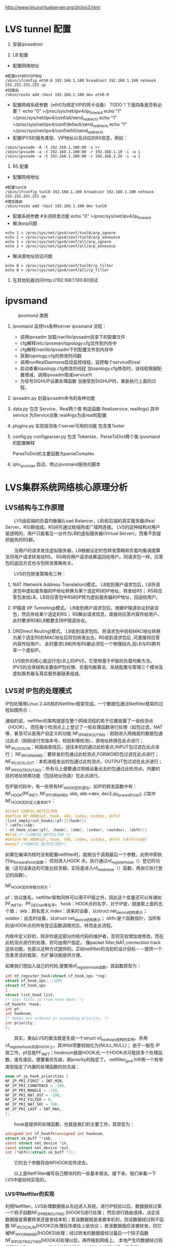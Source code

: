#+OPTIONS: "\n:t"

http://www.linuxvirtualserver.org/zh/lvs3.html
* LVS tunnel 配置
1. 安装ipvsadmin

2. LB 配置
- 配置网络地址
#+begin_example
  #配置eth0的VIP地址
  /sbin/ifconfig eth0:0 192.168.1.100 broadcast 192.168.1.100 netmask 255.255.255.255 up
  #加路由
  /sbin/route add –host 192.168.1.100 dev eth0:0
#+end_example
- 配置网络系统参数（eth0为绑定VIP的网卡设备） TODO？下面四条是否有必要？
  echo "0" >/proc/sys/net/ipv4/ip_forward
  echo "1" >/proc/sys/net/ipv4/conf/all/send_redirects   
  echo "1" >/proc/sys/net/ipv4/conf/default/send_redirects
  echo "1" >/proc/sys/net/ipv4/conf/eth0/send_redirects
- 配置IPVS的服务类型、VIP地址以及对应的RS信息，例如：
#+begin_example
/sbin/ipvsadm -A -t 192.168.1.100:80 -s rr
/sbin/ipvsadm -a -t 192.168.1.100:80 -r 192.168.1.10 -i -w 1
/sbin/ipvsadm -a -t 192.168.1.100:80 -r 192.168.1.20 -i -w 1
#+end_example
3. RS 配置
- 配置网络地址
#+begin_example
  #配置tunl0
  /sbin/ifconfig tunl0 192.168.1.100 broadcast 192.168.1.100 netmask 255.255.255.255 up
  #增加路由
  /sbin/route add -host 192.168.1.100 dev tunl0
#+end_example
- 配置系统参数
  #关闭转发功能
  echo "0" >/proc/sys/net/ipv4/ip_forward
- 解决arp问题
#+begin_example
  echo 1 > /proc/sys/net/ipv4/conf/tunl0/arp_ignore
  echo 2 > /proc/sys/net/ipv4/conf/tunl0/arp_announce
  echo 1 > /proc/sys/net/ipv4/conf/all/arp_ignore
  echo 2 > /proc/sys/net/ipv4/conf/all/arp_announce
#+end_example
- 解决源地址验证问题
#+begin_example
  echo 0 > /proc/sys/net/ipv4/conf/tunl0/rp_filter
  echo 0 > /proc/sys/net/ipv4/conf/all/rp_filter
#+end_example
4. 在其他机器访问http://192.168.1.100:80测试

* ipvsmand
  #+CAPTION: ipvsmond 类图
  [[file:img/ipvsmon.png]]
1. ipvsmand
   监控lvs各种server
   ipvsmand
   流程：
   - 调用ipvsadm 加载/var/lib/ipvsadm目录下的配置文件
   - cfg解释/etc/ipvsman/topology.cfg文件到内存中
   - cfg解释/var/lib/ipvsadm下的配置文件到内存中
   - 获取topology.cfg的修改时间戳
   - 调用runRealDaemons启动监控线程，监控每个service的real
   - 启动查看topology.cfg修改的线程
     当topology.cfg修改时，该线程根据配置增减，调用ipvsadm增减service\real
   - 为信号SIGHUP设置处理函数
     当接受到SIGHUP时，重新执行上面的过程。
2. ipvsadm.py
   封装ipvsadm命令的各种功能

3. data.py
   包含 Service、Real两个类
   构造函数 Real(service, realArgs)
   其中service 为Service对象
   realArgs为该real的配置

4. plugins.py
   实现探测各个server可用的功能
   包含类Tester

5. config.py
   configparser.py
   包含 Tokenize、ParseToDict两个类
   ipvsmand的配置解释
   
   ParseToDict的主要函数为parseComplex

6. iptv_ipvsman 启动、停止ipvsmand服务的脚本

* LVS集群系统网络核心原理分析
** LVS结构与工作原理

　　LVS由前端的负载均衡器(Load Balancer，LB)和后端的真实服务器(Real Server，RS)群组成。RS间可通过局域网或广域网连接。
LVS的这种结构对用户是透明的，用户只能看见一台作为LB的虚拟服务器(Virtual Server)，而看不到提供服务的RS群。

　　当用户的请求发往虚拟服务器，LB根据设定的包转发策略和负载均衡调度算法将用户请求转发给RS。
    RS再将用户请求结果返回给用户。同请求包一样，应答包的返回方式也与包转发策略有关。

　　LVS的包转发策略有三种：
1. NAT (Network Address Translation)模式。
   LB收到用户请求包后，LB将请求包中虚拟服务器的IP地址转换为某个选定RS的IP地址，转发给RS；
   RS将应答包发给LB，LB将应答包中RS的IP转为虚拟服务器的IP地址，回送给用户。
2. IP隧道 (IP Tunneling)模式。
   LB收到用户请求包后，根据IP隧道协议封装该包，然后传给某个选定的RS；
   RS解出请求信息，直接将应答内容传给用户。此时要求RS和LB都要支持IP隧道协议。
3. DR(Direct Routing)模式。
   LB收到请求包后，将请求包中目标MAC地址转换为某个选定RS的MAC地址后将包转发出去，RS收到请求包后 ,可直接将应答内容传给用户。
   此时要求LB和所有RS都必须在一个物理段内,且LB与RS群共享一个虚拟IP。

   LVS软件的核心是运行在LB上的IPVS，它使用基于IP层的负载均衡方法。
   IPVS的总体结构主要由IP包处理、负载均衡算法、系统配置与管理三个模块及虚拟服务器与真实服务器链表组成。

** LVS对 IP包的处理模式

   IP包处理用Linux 2.4内核的Netfilter框架完成。一个数据包通过Netfilter框架的过程如图所示：
    
   通俗的说，netfilter的架构就是在整个网络流程的若干位置放置了一些检测点（HOOK），
   而在每个检测点上上登记了一些处理函数进行处理（如包过滤，NAT等，甚至可以是用户自定义的功能
   NF_IP_PRE_ROUTING：刚刚进入网络层的数据包通过此点（刚刚进行完版本号，校验和等检测），源地址转换在此点进行；
   NF_IP_LOCAL_IN：经路由查找后，送往本机的通过此检查点,INPUT包过滤在此点进行；
   NF_IP_FORWARD：要转发的包通过此检测点,FORWORD包过滤在此点进行；
   NF_IP_LOCAL_OUT：本机进程发出的包通过此检测点，OUTPUT包过滤在此点进行；
   NF_IP_POST_ROUTING：所有马上便要通过网络设备出去的包通过此检测点，内置的目的地址转换功能（包括地址伪装）在此点进行。

   在IP层代码中，有一些带有NF_HOOK宏的语句，如IP的转发函数中有：
   NF_HOOK(PF_INET, NF_IP_FORWARD, skb, skb->dev, dev2,ip_forward_finish);
   //其中NF_HOOK宏的定义基本如下：
#+begin_src c
   #ifdef CONFIG_NETFILTER
   #define NF_HOOK(pf, hook, skb, indev, outdev, okfn)
   (list_empty(&nf_hooks[(pf)][(hook)])
   ? (okfn)(skb)
   : nf_hook_slow((pf), (hook), (skb), (indev), (outdev), (okfn)))
   #else /* !CONFIG_NETFILTER */
   #define NF_HOOK(pf, hook, skb, indev, outdev, okfn) (okfn)(skb)
   #endif /*CONFIG_NETFILTER*/
#+end_src
   如果在编译内核时没有配置netfilter时，就相当于调用最后一个参数，此例中即执行ip_forward_finish函数；
   否则进入HOOK 点，执行通过nf_register_hook（）登记的功能（这句话表达的可能比较含糊，实际是进入nf_hook_slow（）函数，再由它执行登记的函数）。

   NF_HOOK宏的参数分别为：

   pf：协议族名，netfilter架构同样可以用于IP层之外，因此这个变量还可以有诸如PF_INET6，PF_DECnet等名字。
   hook：HOOK点的名字，对于IP层，就是取上面的五个值；
   skb：顾名思义
   indev：进来的设备，以struct net_device结构表示；
   outdev：出去的设备，以struct net_device结构表示；
   okfn:是个函数指针，当所有的该HOOK点的所有登记函数调用完后，转而走此流程。

   内核中定义好的，除非你是这部分内核代码的维护者，否则无权增加或修改，而在此检测点进行的处理，则可由用户指定。
   像packet filter,NAT,connection track这些功能，也是以这种方式提供的。正如netfilter的当初的设计目标－－提供一个完善灵活的框架，为扩展功能提供方便。

   如果我们想加入自己的代码,便要用nf_register_hook函数，其函数原型为：
#+begin_src c
   int nf_register_hook(struct nf_hook_ops *reg)
   struct nf_hook_ops：//结构
   struct nf_hook_ops
   {
   struct list_head list;
   /* User fills in from here down. */
   nf_hookfn *hook;
   int pf;
   int hooknum;
   /* Hooks are ordered in ascending priority. */
   int priority;
   };
#+end_src

   　　其实，类似LVS的做法就是生成一个struct nf_hook_ops结构的实例，并用nf_register_hook将其HOOK上。其中list项要初始化为{NULL,NULL}；
   由于一般在 IP层工作，pf总是PF_INET；hooknum就是HOOK点;一个HOOK点可能挂多个处理函数，谁先谁后，便要看优先级，即priority的指定了。
   netfilter_ipv4.h中用一个枚举类型指定了内置的处理函数的优先级：
#+begin_src c
enum nf_ip_hook_priorities {
NF_IP_PRI_FIRST = INT_MIN,
NF_IP_PRI_CONNTRACK = -200,
NF_IP_PRI_MANGLE = -150,
NF_IP_PRI_NAT_DST = -100,
NF_IP_PRI_FILTER = 0,
NF_IP_PRI_NAT_SRC = 100,
NF_IP_PRI_LAST = INT_MAX,
};
#+end_src
　　hook是提供的处理函数，也就是我们的主要工作，其原型为：
#+begin_src c
unsigned int nf_hookfn(unsigned int hooknum,
struct sk_buff **skb,
const struct net_device *in,
const struct net_device *out,
int (*okfn)(struct sk_buff *));
#+end_src
　　它的五个参数将由NFHOOK宏传进去。

　　以上是NetFillter编写自己模块时的一些基本用法，接下来，我们来看一下LVS中是如何实现的。

*** LVS中Netfiler的实现

    利用Netfilter，LVS处理数据报从左边进入系统，进行IP校验以后，数据报经过第一个钩子函数NF_IP_PRE_ROUTING [HOOK1]进行处理；
    然后进行路由选择，决定该数据报是需要转发还是发给本机；若该数据报是发被本机的，则该数据经过钩子函数 NF_IP_LOCAL_IN[HOOK2]处理后传递给上层协议；
    若该数据报应该被转发，则它被NF_IP_FORWARD[HOOK3]处理；经过转发的数据报经过最后一个钩子函数NF_IP_POST_ROUTING[HOOK4]处理以后，再传输到网络上。
    本地产生的数据经过钩子函数 NF_IP_LOCAL_OUT[HOOK5]处理后，进行路由选择处理，然后经过NF_IP_POST_ROUTING[HOOK4]处理后发送到网络上。

    当启动IPVS加载ip_vs模块时，模块的初始化函数ip_vs_init( )注册了NF_IP_LOCAL_IN[HOOK2]、NF_IP_FORWARD[HOOK3]、NF_IP_POST_ROUTING[HOOK4] 钩子函数用于处理进出的数据报。

**** NF_IP_LOCAL_IN处理过程

　　用户向虚拟服务器发起请求，数据报经过NF_IP_LOCAL_IN[HOOK2],进入ip_vs_in( )进行处理。
1. 如果传入的是icmp数据报，则调用ip_vs_in_icmp( )；
2. 否则继续判断是否为tcp/udp数据报，如果不是tcp/udp数据报，则函数返回NF_ACCEPT(让内核继续处理该数据报)；
3. 余下情况便是处理tcp/udp数据报。
   首先，调用ip_vs_header_check( )检查报头，如果异常，则函数返回NF_DROP(丢弃该数据报)。
   接着，调用ip_vs_conn_in_get( )去ip_vs_conn_tab表中查找是否存在这样的连接：它的客户机和虚拟服务器的ip地址和端口号以及协议类型均与数据报中的相应信息一致。
   如果不存在相应连接，则意味着连接尚未建立，
   此时如果数据报为tcp的sync报文或udp数据报则查找相应的虚拟服务器；如果相应虚拟服务器存在但是已经满负荷，则返回NF_DROP；
   如果相应虚拟服务器存在并且未满负荷，那么调用ip_vs_schedule( )调度一个RS并创建一个新的连接，如果调度失败则调用ip_vs_leave( )继续传递或者丢弃数据报。
   如果存在相应连接，首先判断连接上的RS是否可用，如果不可用则处理相关信息后返回NF_DROP。找到已存在的连接或建立新的连接后，修改系统记录的相关信息如传入的数据报的个数等。
   如果这个连接在创建时绑定了特定的数据报传输函数，调用这个函数传输数据报，否则返回 NF_ACCEPT。

　　ip_vs_in()调用的ip_vs_in_icmp( )处理icmp报文。函数开始时检查数据报的长度，如果异常则返回NF_DROP。
函数只处理由tcp/udp报文传送错误引起的目的不可达、源端被关闭或超时的icmp报文，其他情况则让内核处理。
针对上述三类报文，首先检查检验和。如果检验和错误，直接返回NF_DROP；否则，分析返回的icmp差错信息，查找相应的连接是否存在。
如果连接不存在，返回NF_ACCEPT；如果连接存在，根据连接信息，依次修改差错信息包头的ip地址与端口号及 ICMP数据报包头的ip地址，
并重新计算和修改各个包头中的检验和，之后查找路由调用ip_send( )发送修改过的数据报，并返回NF_STOLEN(退出数据报的处理过程)。

　　ip_vs_in()调用的函数ip_vs_schedule( )为虚拟服务器调度可用的RS并建立相应连接。它将根据虚拟服务器绑定的调度算法分配一个RS，
如果成功，则调用ip_vs_conn_new( )建立连接。ip_vs_conn_new( )将进行一系列初始化操作：设置连接的协议、ip地址、端口号、协议超时信息，
绑定application helper、RS和数据报传输函数，最后调用ip_vs_conn_hash( )将这个连接插入哈希表ip_vs_conn_tab中。
一个连接绑定的数据报传输函数，依据IPVS工作方式可分为ip_vs_nat_xmit( )、ip_vs_tunnel_xmit( )、ip_vs_dr_xmit( )。
例如ip_vs_nat_xmit( )的主要操作是：修改报文的目的地址和目的端口为RS信息，重新计算并设置检验和，调用ip_send( )发送修改后的数据报。

**** NF_IP_FORWARD处理过程

　　数据报进入NF_IP_FORWARD后，将进入ip_vs_out( )进行处理。这个函数只在NAT方式下被调用。它首先判断数据报类型，如果为icmp数据报则直接调用ip_vs_out_icmp( )；
其次判断是否为tcp/udp数据报，如果不是这二者则返回NF_ACCEPT。
余下就是tcp/udp数据报的处理。首先，调用 ip_vs_header_check( )检查报头，如果异常则返回NF_DROP。
其次，调用ip_vs_conn_out_get( )判断是否存在相应的连接。
1. 若不存在相应连接
   调用ip_vs_lookup_real_service( )去哈希表中查找发送数据报的RS是否仍然存在，
   如果RS存在且报文是tcp非复位报文或udp 报文，则调用icmp_send( )给RS发送目的不可达icmp报文并返回NF_STOLEN；
   其余情况下均返回NF_ACCEPT。
2. 若存在相应连接
   检查数据报的检验和，如果错误则返回NF_DROP，
   如果正确，修改数据报，将源地址修改为虚拟服务器ip地址，源端口修改为虚拟服务器端口号，重新计算并设置检验和，并返回 NF_ACCEPT。

　　ip_vs_out_icmp( )的流程与ip_vs_in_icmp( )类似，只是修改数据报时有所区别：
   ip报头的源地址和差错信息中udp或tcp报头的目的地址均修改为虚拟服务器地址，差错信息中udp或tcp报头的目的端口号修改为虚拟服务器的端口号。

**** NF_IP_POST_ROUTING处理过程

　　NF_IP_POST_ROUTING钩子函数只在NAT方式下使用。数据报进入NF_IP_POST_ROUTING后,由 ip_vs_post_routing( )进行处理。
   它首先判断数据报是否经过IPVS，如果未经过则返回NF_ACCEPT；否则立刻传输数据报，函数返回NF_STOLEN，防止数据报被 iptable的规则修改。
** LVS系统配置与管理

   IPVS模块初始化时注册了setsockopt/getsockopt( )，ipvsadm命令调用这两个函数向IPVS内核模块传递ip_vs_rule_user结构的系统配置数据，完成系统的配置，实现虚拟服务器和RS 地址的添加、修改、删除操作。系统通过这些操作完成对虚拟服务器和RS链表的管理。

   虚拟服务器的添加操作由ip_vs_add_service( )完成，该函数根据哈希算法向虚拟服务器哈希表添加一个新的节点，查找用户设定的调度算法并将此算法绑定到该节点；
   虚拟服务器的删除由ip_vs_del_service拟服务器的修改由 ip_vs_edit_service( )完成，此函数修改指定服务器的调度算法；
   虚拟服务器的删除由ip_vs_del_service( )完成，在删除一个虚拟服务器之前，必须先删除此虚拟服务器所带的所有RS，并解除虚拟服务器所绑定的调度算法。

   与之类似，RS的添加、修改、删除操作分别由ip_vs_add_dest( )、ip_vs_edit_dest( )和ip_vs_edit_dest( )完成。

** 负载均衡调度算法

　　前面已经提到，用户在添加一个虚拟服务时要绑定调度算法，这由ip_vs_bind_scheduler( )完成，调度算法的查找则由ip_vs_scheduler_get( )完成。
ip_vs_scheduler_get( )根据调度算法的名字，调用ip_vs_sched_getbyname( )从调度算法队列中查找此调度算法，如果没找到则加载相应调度算法模块再查找，最后返回查找结果。

目前系统有八种负载均衡调度算法，具体如下:

rr：轮循调度(Round-Robin) 它将请求依次分配不同的RS，也就是在RS中均摊请求。这种算法简单，但是只适合于RS处理性能相差不大的情况。
wrr：加权轮循调度(Weighted Round-Robin) 它将依据不同RS的权值分配任务。权值较高的RS将优先获得任务，并且分配到的连接数将比权值较低的RS更多。相同权值的RS得到相同数目的连接数。
dh：目的地址哈希调度 (Destination Hashing) 以目的地址为关键字查找一个静态hash表来获得需要的RS。
sh：源地址哈希调度(Source Hashing) 以源地址为关键字查找一个静态hash表来获得需要的RS。
Lc：最小连接数调度(Least-Connection) IPVS表存储了所有的活动的连接。把新的连接请求发送到当前连接数最小的RS。
Wlc：加权最小连接数调度(Weighted Least-Connection) 假设各台RS的权值依次为Wi（I = 1..n），当前的TCP连接数依次为Ti（I＝1..n），依次选取Ti/Wi为最小的RS作为下一个分配的RS。
Lblc：基于地址的最小连接数调度(Locality-Based Least-Connection) 将来自同一目的地址的请求分配给同一台RS如果这台服务器尚未满负荷，否则分配给连接数最小的RS，并以它为下一次分配的首先考虑。
Lblcr：基于地址的带重复最小连接数调度(Locality-Based Least-Connection with Replication) 对于某一目的地址，对应有一个RS子集。对此地址的请求，为它分配子集中连接数最小的RS；如果子集中所有的服务器均已满负荷，则从集群中选择一个连接数较小的服务器，将它加入到此子集并分配连接；若一定时间内，这个子集未被做任何修改，则将子集中负载最大的节点从子集删除。

* LVS 其他
1. ipvs分为三种负载均衡模式

  NAT、tunnel、direct routing（DR）
  NAT：所有交互数据必须通过均衡器
  tunnel：半连接处理方式，进行了IP封装
  DR：修改MAC地址，需要同一网段。

2. ipvs支持的均衡调度算法

  轮叫调度（Round-Robin Scheduling） 
  加权轮叫调度（Weighted Round-Robin Scheduling） 
  最小连接调度（Least-Connection Scheduling） 
  加权最小连接调度（Weighted Least-Connection Scheduling） 
  基于局部性的最少链接（Locality-Based Least Connections Scheduling） 
  带复制的基于局部性最少链接（Locality-Based Least Connections with Replication Scheduling） 
  目标地址散列调度（Destination Hashing Scheduling） 
  源地址散列调度（Source Hashing Scheduling）

3. ipvs代码记录

  内核为 Linux-kernel 3.3.7
1)  结构体
    ipvs各结构体定义在include\net\ip_vs.h与include\linux\ip_vs.h头文件中
    - struct ip_vs_protocol

      这个结构用来描述ipvs支持的IP协议。ipvs的IP层协议支持TCP, UDP, AH和ESP这4种IP层协议
    - struct ip_vs_conn
      这个结构用来描述ipvs的链接
    - struct ip_vs_service
      这个结构用来描述ipvs对外的虚拟服务器信息
    - struct ip_vs_dest
      这个结构用来描述具体的真实服务器信息
    - struct ip_vs_scheduler
      这个结构用来描述ipvs调度算法，目前调度方法包括rr，wrr，lc, wlc, lblc, lblcr, dh, sh等
    - struct ip_vs_app
      这个结构用来描述ipvs的应用模块对象
    - struct ip_vs_service_user
      这个结构用来描述ipvs用户空间的虚拟服务信息
    - struct ip_vs_dest_user
      这个结构用来描述ipvs用户空间的真实服务器信息
    - struct ip_vs_stats_user
      这个结构用来描述ipvs用户空间的统计信息
    - struct ip_vs_getinfo
      这个结构用来描述ipvs用户空间的获取信息
    - struct ip_vs_service_entry
      这个结构用来描述ipvs用户空间的服务规则项信息
    - struct ip_vs_dest_entry
      这个结构用来描述ipvs用户空间的真实服务器规则项信息
    - struct ip_vs_get_dests
      这个结构用来描述ipvs用户空间的获取真实服务器项信息
    - struct ip_vs_get_services
      这个结构用来描述ipvs用户空间的获取虚拟服务项信息
    - struct ip_vs_timeout_user
      这个结构用来描述ipvs用户空间的超时信息
    - struct ip_vs_daemon_user
      这个结构用来描述ipvs的内核守护进程信息

2) 模块初始化

  - ipvs服务初始化
    net\netfilter\ipvs\ip_vs_core.c文件
    static int __init ip_vs_init(void)

  - ioctl初始化
    net\netfilter\ipvs\ip_vs_ctl.c文件
    int __init ip_vs_control_init(void)

  - 协议初始化
    net\netfilter\ipvs\ip_vs_proto.c文件
    int __init ip_vs_protocol_init(void)

  - 连接初始化
    net\netfilter\ipvs\ip_vs_conn.c文件
    int __init ip_vs_conn_init(void)

  - netfilter挂接点数组，具体的数据包处理见数组中对应.hook的函数
    net\netfilter\ipvs\ip_vs_core.c文件
    static struct nf_hook_ops ip_vs_ops[]
    ret = nf_register_hooks(ip_vs_ops, ARRAY_SIZE(ip_vs_ops));



 

3) 调度算法具体实现

  各算法与ip_vs_scheduler结构体对应

  rr算法在net\netfilter\ipvs\ip_vs_rr.c文件中实现，以此类推。
#+begin_src c
static struct ip_vs_scheduler ip_vs_rr_scheduler = {
.name =                        "rr",                        /* name */
.refcnt =                ATOMIC_INIT(0),
.module =                THIS_MODULE,
.n_list =                LIST_HEAD_INIT(ip_vs_rr_scheduler.n_list),
.init_service =                ip_vs_rr_init_svc,
.update_service =        ip_vs_rr_update_svc,
.schedule =                ip_vs_rr_schedule,
};
#+end_src
- init_service
  算法初始化，在虚拟服务ip_vs_service和调度器绑定时调用(ip_vs_bind_scheduler()函数)
- update_service()
  函数在目的服务器变化时调用(如ip_vs_add_dest(), ip_vs_edit_dest()等函数)
  而算法核心函数schedule()则是在ip_vs_schedule()函数中在新建IPVS连接前调用，找到真正的服务器提供服务，建立IPVS连接。

4) 连接管理
   - struct ip_vs_conn *ip_vs_conn_in_get(const struct ip_vs_conn_param *p)
     进入方向
   - struct ip_vs_conn *ip_vs_conn_out_get(const struct ip_vs_conn_param *p)
     发出方向
   - struct ip_vs_conn * ip_vs_conn_new(...)
     建立连接
   - void ip_vs_bind_dest(struct ip_vs_conn *cp, struct ip_vs_dest *dest)
     绑定真实服务器
   - int ip_vs_bind_app(struct ip_vs_conn *cp, struct ip_vs_protocol *pp)
     绑定应用协议
   - static inline void ip_vs_bind_xmit(struct ip_vs_conn *cp)
     绑定发送方法
   - static inline int ip_vs_conn_hash(struct ip_vs_conn *cp)
     将连接结构添加到连接hash表
   - static inline int ip_vs_conn_unhash(struct ip_vs_conn *cp)
     从连接hash表中断开
   - static void ip_vs_conn_expire(unsigned long data)
     连接超时
   - static inline void ip_vs_control_del(struct ip_vs_conn *cp)
     从主连接中断开
   - void ip_vs_unbind_app(struct ip_vs_conn *cp)
     解除与应用的绑定
   - static inline void ip_vs_unbind_dest(struct ip_vs_conn *cp)
     接触与真实服务器的绑定
   - static void ip_vs_conn_flush(struct net *net)
     释放所有连接
   - void ip_vs_random_dropentry(struct net *net)
     定时随即删除连接
   - static inline int todrop_entry(struct ip_vs_conn *cp)
     判断是否要删除连接

3.5、协议管理

   - static int __used __init register_ip_vs_protocol(struct ip_vs_protocol *pp)
     注册一个ipvs协议
   - static int unregister_ip_vs_protocol(struct ip_vs_protocol *pp)
     注销一个ipvs协议
   - struct ip_vs_protocol * ip_vs_proto_get(unsigned short proto)
     查找服务,返回服务结构指针
   - void ip_vs_protocol_timeout_change(struct netns_ipvs *ipvs, int flags)
     修改协议超时标记
   - int *ip_vs_create_timeout_table(int *table, int size)
     创建状态超时表
   - int ip_vs_set_state_timeout(int *table, int num, const char *const *names, const char *name, int to)
     修改状态超时表
   - const char * ip_vs_state_name(__u16 proto, int state)
     返回协议状态名称
下面以TCP协议的实现来详细说明，相关代码文件为net\netfilter\ipvs\ip_vs_proto_tcp.c
#+begin_src c
struct ip_vs_protocol ip_vs_protocol_tcp = {
.name =                        "TCP",
.protocol =                IPPROTO_TCP,
.num_states =                IP_VS_TCP_S_LAST,
.dont_defrag =                0,
.init =                        NULL,
.exit =                        NULL,
.init_netns =                __ip_vs_tcp_init,
.exit_netns =                __ip_vs_tcp_exit,
.register_app =                tcp_register_app,
.unregister_app =        tcp_unregister_app,
.conn_schedule =        tcp_conn_schedule,
.conn_in_get =                ip_vs_conn_in_get_proto,
.conn_out_get =                ip_vs_conn_out_get_proto,
.snat_handler =                tcp_snat_handler,
.dnat_handler =                tcp_dnat_handler,
.csum_check =                tcp_csum_check,
.state_name =                tcp_state_name,
.state_transition =        tcp_state_transition,
.app_conn_bind =        tcp_app_conn_bind,
.debug_packet =                ip_vs_tcpudp_debug_packet,
.timeout_change =        tcp_timeout_change,
};
#+end_src
   - static void __ip_vs_tcp_init(struct net *net, struct ip_vs_proto_data *pd)
     tcp初始化函数
   - static void __ip_vs_tcp_exit(struct net *net, struct ip_vs_proto_data *pd)
     tcp退出函数
   - static int tcp_register_app(struct net *net, struct ip_vs_app *inc)
     注册tcp应用协议
   - static voidtcp_unregister_app(struct net *net, struct ip_vs_app *inc)
     注销tcp应用协议
   - static int tcp_conn_schedule(int af, struct sk_buff *skb, struct ip_vs_proto_data *pd, int *verdict, struct ip_vs_conn **cpp)
     tcp连接调度，该函数在ip_vs_in()函数中调用。
   - struct ip_vs_conn * ip_vs_conn_in_get_proto(int af, const struct sk_buff *skb, const struct ip_vs_iphdr *iph, unsigned int proto_off, int inverse)
     进入方向连接查找
   - struct ip_vs_conn * ip_vs_conn_out_get_proto(int af, const struct sk_buff *skb, const struct ip_vs_iphdr *iph, unsigned int proto_off, int inverse)
     发出方向连接查找
   - static int tcp_snat_handler(struct sk_buff *skb, struct ip_vs_protocol *pp, struct ip_vs_conn *cp)
     该函数完成对协议部分数据进行源NAT操作,对TCP来说,NAT部分的数据就是源端口
   - static inline void tcp_fast_csum_update(int af, struct tcphdr *tcph, const union nf_inet_addr *oldip, const union nf_inet_addr *newip, __be16 oldport, __be16 newport)
     TCP校验和快速计算法,因为只修改了端口一个参数,可根据RFC1141方法快速计算
   - static int tcp_dnat_handler(struct sk_buff *skb, struct ip_vs_protocol *pp, struct ip_vs_conn *cp)
     该函数完成对协议部分数据进行目的NAT操作,对TCP来说,NAT部分的数据就是目的端口
   - static int tcp_csum_check(int af, struct sk_buff *skb, struct ip_vs_protocol *pp)
     计算IP协议中的校验和,对于TCP,UDP头中都有校验和参数,TCP中的校验和是必须的,而UDP的校验和可以不用计算。
     该函数用的都是linux内核提供标准的校验和计算函数

   - static const char * tcp_state_name(int state)
     该函数返回协议状态名称字符串
static const char *const tcp_state_name_table[IP_VS_TCP_S_LAST+1] = {
[IP_VS_TCP_S_NONE]                =        "NONE",
[IP_VS_TCP_S_ESTABLISHED]        =        "ESTABLISHED",
[IP_VS_TCP_S_SYN_SENT]                =        "SYN_SENT",
[IP_VS_TCP_S_SYN_RECV]                =        "SYN_RECV",
[IP_VS_TCP_S_FIN_WAIT]                =        "FIN_WAIT",
[IP_VS_TCP_S_TIME_WAIT]                =        "TIME_WAIT",
[IP_VS_TCP_S_CLOSE]                =        "CLOSE",
[IP_VS_TCP_S_CLOSE_WAIT]        =        "CLOSE_WAIT",
[IP_VS_TCP_S_LAST_ACK]                =        "LAST_ACK",
[IP_VS_TCP_S_LISTEN]                =        "LISTEN",
[IP_VS_TCP_S_SYNACK]                =        "SYNACK",
[IP_VS_TCP_S_LAST]                =        "BUG!",
};

TCP协议状态名称定义

static void tcp_state_transition(struct ip_vs_conn *cp, int direction, const struct sk_buff *skb, struct ip_vs_proto_data *pd)

tcp状态转换

static inline void set_tcp_state(struct ip_vs_proto_data *pd, struct ip_vs_conn *cp, int direction, struct tcphdr *th)

设置tcp连接状态

static struct tcp_states_t tcp_states []

tcp状态转换表

static void tcp_timeout_change(struct ip_vs_proto_data *pd, int flags)

超时变化

static int tcp_app_conn_bind(struct ip_vs_conn *cp)

本函数实现将多连接应用协议处理模块和IPVS连接进行绑定

* proc
  代码见ip_vs_ctl.c
  /proc/net/ip_vs
  ip_vs_conn.c
  /proc/net/ip_vs_conn

在18上运行lvs director.
#+begin_example
bss-18:~ # ipvsadm -Ln
IP Virtual Server version 1.2.1 (size=4096)
Prot LocalAddress:Port Scheduler Flags
  -> RemoteAddress:Port           Forward Weight ActiveConn InActConn
TCP  10.0.64.244:8080 rr
  -> 10.0.64.13:8080              Tunnel  1      0          0         
  -> 10.0.64.117:8080             Tunnel  1      0          1    
#+end_example

访问10.0.64.244:8080后
#+begin_example
bss-18:~ # cat /proc/net/ip_vs_conn
Pro FromIP   FPrt ToIP     TPrt DestIP   DPrt State       Expires PEName PEData
TCP 0A004013 9B2C 0A0040F4 1F90 0A004075 1F90 ESTABLISHED     897
#+end_example
再次查看
#+begin_example
bss-18:~ # cat /proc/net/ip_vs_conn
Pro FromIP   FPrt ToIP     TPrt DestIP   DPrt State       Expires PEName PEData
TCP 0A004013 9B2C 0A0040F4 1F90 0A004075 1F90 FIN_WAIT        110
#+end_example
* LVS tcp状态转换
  LVS根据tcp头中tcpflags，来维护简单的状态机。
  根据对应的状态，对每一个连接设置合适的超时时间。

  ip_vs_in()->ip_vs_set_state()->set_tcp_state()

  ip_vs_proto_tcp.c
  set_tcp_state():
  ...
  设置根据链接的状态，链接的超时时间
  cp->timeout = pp->timeout_table[cp->state = new_state];
* LVS Director RealServer 端口问题
  在使用Tunnel和Director模式时，
  通过ipvsadm 设置RealServer的端口异于Director的端口时，自动改成Director的端口.
  因为这两种模式不会修改4层的报文。

  有这需求时需要使用NAT模式
* 运行中常见问题
查看
ipvsadm -Ln
ipvsadm -Ln --stats
ipvsadm -Ln --rate

cat /proc/net/ip_vs
cat /proc/net/ip_vs_conn
cat /proc/net/ip_vs_conn_sync
** RealServer 上 rp_filter 被打开
在LVS上执行 cat /proc/net/ip_vs_conn
看是否有大量链接处于SYN的状态

** no destination available
   dmesg 查看发现有IPVS: no destination available之类的日志
   现场采用Round-Robin方式调度负载
#+begin_src c
/*
 * Round-Robin Scheduling
 */
static struct ip_vs_dest *
ip_vs_rr_schedule(struct ip_vs_service *svc, const struct sk_buff *skb)
{
	struct list_head *p, *q;
	struct ip_vs_dest *dest;

	IP_VS_DBG(6, "%s(): Scheduling...\n", __func__);

	write_lock(&svc->sched_lock);
	p = (struct list_head *)svc->sched_data;
	p = p->next;
	q = p;
	do {
		/* skip list head */
		if (q == &svc->destinations) {
			q = q->next;
			continue;
		}

		dest = list_entry(q, struct ip_vs_dest, n_list);
		if (!(dest->flags & IP_VS_DEST_F_OVERLOAD) &&
		    atomic_read(&dest->weight) > 0)
			/* HIT */
			goto out;
		q = q->next;
	} while (q != p);
	write_unlock(&svc->sched_lock);
	ip_vs_scheduler_err(svc, "no destination available");
	return NULL;

  out:
	svc->sched_data = q;
	write_unlock(&svc->sched_lock);
    ...
	return dest;
}
#+end_src
可以看出一种可能：所有后端都overload了。
另一种可能:destinations链表被清空。
第一种情况，由于现场没有设置threshold，所以可以忽略。
第二种情况，应该是由ipvsmon程序通过检测后端服务，发现后端服务没有及时响应时，把后端从ipvs中删除了。

** LVS和nginx引发的问题
  有人反映aaa/sigon请求超时。
  我写的小程序请求几个相关的URL，有几分之几的失败率。
  而另外/cam/user/getxxxx这个URL也超时。
  我猜测可能其他的URL也存在问题，不单是反映的aaa/sigon请求慢。
  于是在请求的URL后加上"&myseq=1"
  其中myseq的序号不停增加。
  看aaaservice日志和access.log日志
  发现access.log日志中收到的myseq序号有丢失的情况，
  而从nginx到aaaservice，没有丢包。
  
  nginx共有三台：nginx-a、ngnix-b、nginx-c
  其中nginx-c中 我发的特殊请求这种格式"myseq=", 一个都没有收到。
  

  怀疑是lvs的问题，又担心是测试机器到nginx之间网络问题，不确定。
  后来通过ipvsadmin -ln
  看
        ActiveConn  InactiveConn
  131    75          1000 
  141    945         1234
  145    879         1334

  ngnix-c上负载严重不均衡。
  

  想排除网络。
  于是在生产环境的局域网中一台机器中
  请求这URL: http://132.103.18.129:8080/cam/user/getxxxx?xxxx
  发现还是经常无影响。

  后来我想进一步确实问题，跟nginx转发无法，也就是与aaa无关。
  请求这个URL: http://132.103.18.129:8080/none
  故意让ngnix直接返回404，不启动转发功能，不与upstream server交互。
  发现还是经常连接不上。
  
  后来我想直接连接ngnix-a的ip
  http://132.103.18.141:8080/none
  很快响应。
  其他两台ngnix也同样测试了，没有问题。

  现在问题与LVS关系比较大了。

  但是没有直接证据，证明问题。
  Tony提议，抓包，
  在一台机器D上运行lwp-request -m GET http://132.103.18.129:8080/none
  
  在lvs上运行tcpdump -i eth0 tcp and host hostD-ip 
  抓数据。发现出问题时，确实有不断想机器D的syn请求重传。

  在ngnix-c上tcpdump -i tunl0 src hostD-ip
           tcpdump -i eth1 dst hostD-ip
  发现有收到lvs的syn请求，但是没有回应。

  后来重启了ngnix-c，问题消失。

  tony说可能是rp_filter的问题。

* rp_filter
** conf
The rp_filter can reject incoming packets if their source address doesn’t match the network interface that they’re arriving on, which helps to prevent IP spoofing. Turning this on, however, has its consequences: If your host has several IP addresses on different interfaces, or if your single interface has multiple IP addresses on it, you’ll find that your kernel may end up rejecting valid traffic. It’s also important to note that even if you do not enable the rp_filter, protection against broadcast spoofing is always on. Also, the protection it provides is only against spoofed internal addresses; external addresses can still be spoofed.. By default, it is disabled. To enable it, run the following:


rp_filter - INTEGER

 0 - No source validation.
 1 - Strict mode as defined in RFC3704 Strict Reverse Path
 Each incoming packet is tested against the FIB and if the interface
 is not the best reverse path the packet check will fail.
 By default failed packets are discarded.
 2 - Loose mode as defined in RFC3704 Loose Reverse Path
 Each incoming packet's source address is also tested against the FIB
 and if the source address is not reachable via any interface
 the packet check will fail.
Current recommended practice in RFC3704 is to enable strict mode
 to prevent IP spoofing from DDos attacks. If using asymmetric routing
 or other complicated routing, then loose mode is recommended.
The max value from conf/{all,interface}/rp_filter is used
 when doing source validation on the {interface}.
Default value is 0　based our os. Note that some distributions enable it
 in startup scripts.


 检查流入本机的 IP 地址是否合法，是否从对应接口的路由进来，是否是最佳路由。

设置方法：

系统配置文件
1. /etc/sysctl.conf


把 net.ipv4.conf.all.rp_filter和net.ipv4.conf.default.rp_filter设为0即可
net.ipv4.conf.default.rp_filter = 0
net.ipv4.conf.all.rp_filter = 0
系统启动后，会自动加载这个配置文件，内核会使用这个变量。

2. 命令行
显示一个内核变量 sysctl net.ipv4.conf.all.rp_filter
设置一个内核变量 sysctl -w net.ipv4.conf.all.rp_filter=0
设置完后，会更新内核（实时的内存）中的变量的值，但不会修改sysctl.conf的值

3. 使用/proc文件系统
查看 cat /proc/sys/net/ipv4/conf/all/rp_filter
设置 echo "0">/proc/sys/net/ipv4/conf/all/rp_filter
** code
kernel 3.0.13
#+begin_src c
/* Given (packet source, input interface) and optional (dst, oif, tos):
 * - (main) check, that source is valid i.e. not broadcast or our local
 *   address.
 * - figure out what "logical" interface this packet arrived
 *   and calculate "specific destination" address.
 * - check, that packet arrived from expected physical interface.
 * called with rcu_read_lock()
 */
int fib_validate_source(struct sk_buff *skb, __be32 src, __be32 dst, u8 tos,
			int oif, struct net_device *dev, __be32 *spec_dst,
			u32 *itag)
{
	struct in_device *in_dev;
	struct flowi4 fl4;
	struct fib_result res;
	int no_addr, rpf, accept_local;
	bool dev_match;
	int ret;
	struct net *net;

	fl4.flowi4_oif = 0;
	fl4.flowi4_iif = oif;
	fl4.daddr = src;
	fl4.saddr = dst;
	fl4.flowi4_tos = tos;
	fl4.flowi4_scope = RT_SCOPE_UNIVERSE;

	no_addr = rpf = accept_local = 0;
	in_dev = __in_dev_get_rcu(dev);
	if (in_dev) {
		no_addr = in_dev->ifa_list == NULL;

		/* Ignore rp_filter for packets protected by IPsec. */
		rpf = secpath_exists(skb) ? 0 : IN_DEV_RPFILTER(in_dev);

		accept_local = IN_DEV_ACCEPT_LOCAL(in_dev);
		fl4.flowi4_mark = IN_DEV_SRC_VMARK(in_dev) ? skb->mark : 0;
	}

	if (in_dev == NULL)
		goto e_inval;

	net = dev_net(dev);
	if (fib_lookup(net, &fl4, &res))
		goto last_resort;
	if (res.type != RTN_UNICAST) {
		if (res.type != RTN_LOCAL || !accept_local)
			goto e_inval;
	}
	*spec_dst = FIB_RES_PREFSRC(net, res);
	fib_combine_itag(itag, &res);
	dev_match = false;

#ifdef CONFIG_IP_ROUTE_MULTIPATH
	for (ret = 0; ret < res.fi->fib_nhs; ret++) {
		struct fib_nh *nh = &res.fi->fib_nh[ret];

		if (nh->nh_dev == dev) {
			dev_match = true;
			break;
		}
	}
#else
	if (FIB_RES_DEV(res) == dev)
		dev_match = true;
#endif
	if (dev_match) {
		ret = FIB_RES_NH(res).nh_scope >= RT_SCOPE_HOST;
		return ret;
	}
	if (no_addr)
		goto last_resort;
    // 这里可以看到当dev_match为false，也就是fib表认为不应该dev接受消息时，返回错误
	if (rpf == 1)
		goto e_rpf;
	fl4.flowi4_oif = dev->ifindex;

	ret = 0;
	if (fib_lookup(net, &fl4, &res) == 0) {
		if (res.type == RTN_UNICAST) {
			*spec_dst = FIB_RES_PREFSRC(net, res);
			ret = FIB_RES_NH(res).nh_scope >= RT_SCOPE_HOST;
		}
	}
	return ret;

last_resort:
	if (rpf)
		goto e_rpf;
	*spec_dst = inet_select_addr(dev, 0, RT_SCOPE_UNIVERSE);
	*itag = 0;
	return 0;

e_inval:
	return -EINVAL;
e_rpf:
	return -EXDEV;
}
#+end_src
** 查看命令
   使用netstat -st | grep IPReversePathFilter
   可以看到由于rp_filter过滤掉的数据包的个数

   这个值可以通过/proc/net/netstat查看
是由ip_rcv_finish中设置的
#+begin_src c
static int ip_rcv_finish(struct sk_buff *skb)
{
    ...
	if (skb_dst(skb) == NULL) {
		int err = ip_route_input_noref(skb, iph->daddr, iph->saddr,
					       iph->tos, skb->dev);
		if (unlikely(err)) {
			if (err == -EHOSTUNREACH)
				IP_INC_STATS_BH(dev_net(skb->dev),
						IPSTATS_MIB_INADDRERRORS);
			else if (err == -ENETUNREACH)
				IP_INC_STATS_BH(dev_net(skb->dev),
						IPSTATS_MIB_INNOROUTES);
            // 这里由于rp_filter过滤不过，返回的错误码
			else if (err == -EXDEV)
				NET_INC_STATS_BH(dev_net(skb->dev),
						 LINUX_MIB_IPRPFILTER);
			goto drop;
		}
	}
}
#+end_src
* tunnel
** code

Linux实现一个称为tunl的网络设备（类似loopback设备），此设备具有其他网络设备共有的特征，对于使用此设备的上层应用来说，对这些网络设备不加区分，调用及处理方法当然也完全一样。

我们知道，每一个IP数据包均交由ip_rcv函数处理，在进行一些必要的判断后，ip_rcv对于发送给本机的数据包将交给上层处理程序。
对于IPIP包来说，其处理函数是ipip_rcv（就如TCP包的处理函数是tcp_rcv一样，IP层不加区分）。
也就是说，当一个目的地址为本机的封包到达后，ip_rcv函数进行一些基本检查并除去IP头，然后交由ipip_rcv解封。
ipip_rcv所做的工作就是去掉封包头，还原数据包，然后把还原后的数据包放入相应的接收队列（netif_rx()）。


   /net/ipv4/tunnel4.c
#+begin_src c
static struct net_protocol tunnel4_protocol = {
	.handler	=	tunnel4_rcv,
	.err_handler	=	tunnel4_err,
	.no_policy	=	1,
};

static int __init tunnel4_init(void)
{
	if (inet_add_protocol(&tunnel4_protocol, IPPROTO_IPIP)) {
		printk(KERN_ERR "tunnel4 init: can't add protocol\n");
		return -EAGAIN;
	}
	return 0;
}
int xfrm4_tunnel_register(struct xfrm_tunnel *handler)
{
	struct xfrm_tunnel **pprev;
	int ret = -EEXIST;
	int priority = handler->priority;

	mutex_lock(&tunnel4_mutex);

	for (pprev = &tunnel4_handlers; *pprev; pprev = &(*pprev)->next) {
		if ((*pprev)->priority > priority)
			break;
		if ((*pprev)->priority == priority)
			goto err;
	}

	handler->next = *pprev;
	*pprev = handler;

	ret = 0;

err:
	mutex_unlock(&tunnel4_mutex);

	return ret;
}
static int tunnel4_rcv(struct sk_buff *skb)
{
	struct xfrm_tunnel *handler;

	if (!pskb_may_pull(skb, sizeof(struct iphdr)))
		goto drop;

	for (handler = tunnel4_handlers; handler; handler = handler->next)
		if (!handler->handler(skb))
			return 0;

	icmp_send(skb, ICMP_DEST_UNREACH, ICMP_PORT_UNREACH, 0);

drop:
	kfree_skb(skb);
	return 0;
}
#+end_src
   /net/ipv4/ipip.c
#+begin_src c
static struct xfrm_tunnel ipip_handler = {
	.handler	=	ipip_rcv,
	.err_handler	=	ipip_err,
	.priority	=	1,
};
static int __init ipip_init(void)
{
	int err;

	printk(banner);

	if (xfrm4_tunnel_register(&ipip_handler)) {
		printk(KERN_INFO "ipip init: can't register tunnel\n");
		return -EAGAIN;
	}

	ipip_fb_tunnel_dev = alloc_netdev(sizeof(struct ip_tunnel),
					   "tunl0",
					   ipip_tunnel_setup);
	if (!ipip_fb_tunnel_dev) {
		err = -ENOMEM;
		goto err1;
	}

	ipip_fb_tunnel_dev->init = ipip_fb_tunnel_init;

	if ((err = register_netdev(ipip_fb_tunnel_dev)))
		goto err2;
 out:
	return err;
 err2:
	free_netdev(ipip_fb_tunnel_dev);
 err1:
	xfrm4_tunnel_deregister(&ipip_handler);
	goto out;
}

static int ipip_rcv(struct sk_buff *skb)
{
	struct iphdr *iph;
	struct ip_tunnel *tunnel;

	iph = skb->nh.iph;

	read_lock(&ipip_lock);
	if ((tunnel = ipip_tunnel_lookup(iph->saddr, iph->daddr)) != NULL) {
		if (!xfrm4_policy_check(NULL, XFRM_POLICY_IN, skb)) {
			read_unlock(&ipip_lock);
			kfree_skb(skb);
			return 0;
		}

		secpath_reset(skb);

		skb->mac.raw = skb->nh.raw;
		skb->nh.raw = skb->data;
		skb->protocol = htons(ETH_P_IP);
		skb->pkt_type = PACKET_HOST;

		tunnel->stat.rx_packets++;
		tunnel->stat.rx_bytes += skb->len;
		skb->dev = tunnel->dev;
		dst_release(skb->dst);
		skb->dst = NULL;
		nf_reset(skb);
		ipip_ecn_decapsulate(iph, skb);
		netif_rx(skb);
		read_unlock(&ipip_lock);
		return 0;
	}
	read_unlock(&ipip_lock);

	return -1;
}

#+end_src
